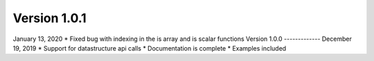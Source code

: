 
Version 1.0.1
-------------
January 13, 2020
* Fixed bug with indexing in the is array and is scalar functions
Version 1.0.0
-------------
December 19, 2019
* Support for datastructure api calls
* Documentation is complete
* Examples included
